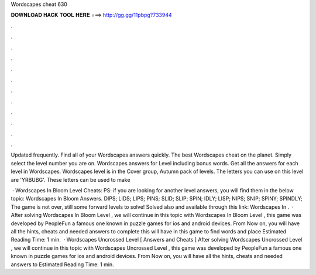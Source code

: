 Wordscapes cheat 630



𝐃𝐎𝐖𝐍𝐋𝐎𝐀𝐃 𝐇𝐀𝐂𝐊 𝐓𝐎𝐎𝐋 𝐇𝐄𝐑𝐄 ===> http://gg.gg/11pbpg?733944



.



.



.



.



.



.



.



.



.



.



.



.

Updated frequently. Find all of your Wordscapes answers quickly. The best Wordscapes cheat on the planet. Simply select the level number you are on. Wordscapes answers for Level including bonus words. Get all the answers for each level in Wordscapes. Wordscapes level is in the Cover group, Autumn pack of levels. The letters you can use on this level are 'YRBUBG'. These letters can be used to make 

 · Wordscapes In Bloom Level Cheats: PS: if you are looking for another level answers, you will find them in the below topic: Wordscapes In Bloom Answers. DIPS; LIDS; LIPS; PINS; SLID; SLIP; SPIN; IDLY; LISP; NIPS; SNIP; SPINY; SPINDLY; The game is not over, still some forward levels to solve! Solved also and available through this link: Wordscapes In .  · After solving Wordscapes In Bloom Level , we will continue in this topic with Wordscapes In Bloom Level , this game was developed by PeopleFun a famous one known in puzzle games for ios and android devices. From Now on, you will have all the hints, cheats and needed answers to complete this  will have in this game to find words and place Estimated Reading Time: 1 min.  · Wordscapes Uncrossed Level [ Answers and Cheats ] After solving Wordscapes Uncrossed Level , we will continue in this topic with Wordscapes Uncrossed Level , this game was developed by PeopleFun a famous one known in puzzle games for ios and android devices. From Now on, you will have all the hints, cheats and needed answers to Estimated Reading Time: 1 min.

